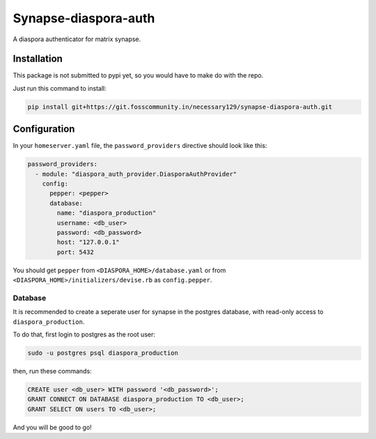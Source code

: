 Synapse-diaspora-auth
=====================

A diaspora authenticator for matrix synapse.

Installation
------------

This package is not submitted to pypi yet, so you would have to make do
with the repo.

Just run this command to install:

.. code:: bash

    pip install git+https://git.fosscommunity.in/necessary129/synapse-diaspora-auth.git

Configuration
-------------

In your ``homeserver.yaml`` file, the ``password_providers`` directive
should look like this:

.. code:: yaml

    password_providers:
      - module: "diaspora_auth_provider.DiasporaAuthProvider"
        config:
          pepper: <pepper>
          database:
            name: "diaspora_production"
            username: <db_user>
            password: <db_password>
            host: "127.0.0.1"
            port: 5432

You should get ``pepper`` from ``<DIASPORA_HOME>/database.yaml`` or from
``<DIASPORA_HOME>/initializers/devise.rb`` as ``config.pepper``.

Database
~~~~~~~~

It is recommended to create a seperate user for synapse in the postgres
database, with read-only access to ``diaspora_production``.

To do that, first login to postgres as the root user:

.. code:: bash

    sudo -u postgres psql diaspora_production

then, run these commands:

.. code:: sql

    CREATE user <db_user> WITH password '<db_password>';
    GRANT CONNECT ON DATABASE diaspora_production TO <db_user>;
    GRANT SELECT ON users TO <db_user>;

And you will be good to go!

